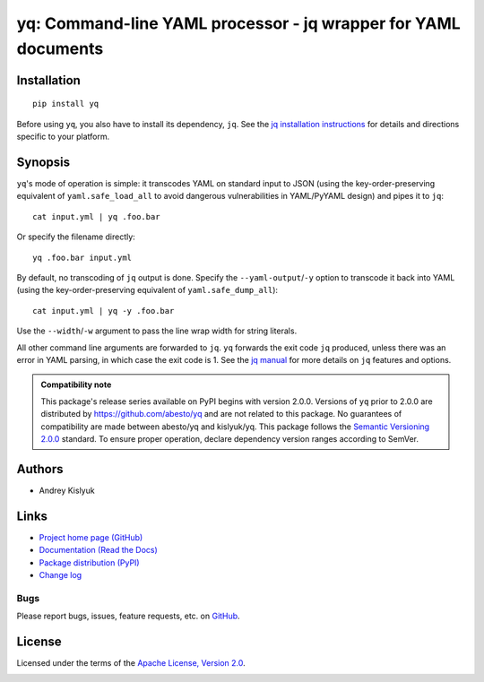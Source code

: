 yq: Command-line YAML processor - jq wrapper for YAML documents
===============================================================

Installation
------------
::

    pip install yq

Before using ``yq``, you also have to install its dependency, ``jq``. See the `jq installation instructions
<https://stedolan.github.io/jq/download/>`_ for details and directions specific to your platform.

Synopsis
--------

``yq``'s mode of operation is simple: it transcodes YAML on standard input to JSON (using the key-order-preserving
equivalent of ``yaml.safe_load_all`` to avoid dangerous vulnerabilities in YAML/PyYAML design) and pipes it to ``jq``::

    cat input.yml | yq .foo.bar

Or specify the filename directly::

    yq .foo.bar input.yml

By default, no transcoding of ``jq`` output is done. Specify the ``--yaml-output``/``-y`` option to transcode it back
into YAML (using the key-order-preserving equivalent of ``yaml.safe_dump_all``)::

    cat input.yml | yq -y .foo.bar

Use the ``--width``/``-w`` argument to pass the line wrap width for string literals.

All other command line arguments are forwarded to ``jq``. ``yq`` forwards the exit code ``jq`` produced,
unless there was an error in YAML parsing, in which case the exit code is 1. See the `jq manual
<https://stedolan.github.io/jq/manual/>`_ for more details on ``jq`` features and options.

.. admonition:: Compatibility note

 This package's release series available on PyPI begins with version 2.0.0. Versions of ``yq`` prior to 2.0.0 are
 distributed by https://github.com/abesto/yq and are not related to this package. No guarantees of compatibility are
 made between abesto/yq and kislyuk/yq. This package follows the `Semantic Versioning 2.0.0 <http://semver.org/>`_
 standard. To ensure proper operation, declare dependency version ranges according to SemVer.

Authors
-------
* Andrey Kislyuk

Links
-----
* `Project home page (GitHub) <https://github.com/kislyuk/yq>`_
* `Documentation (Read the Docs) <https://yq.readthedocs.io/en/latest/>`_
* `Package distribution (PyPI) <https://pypi.python.org/pypi/yq>`_
* `Change log <https://github.com/kislyuk/yq/blob/master/Changes.rst>`_

Bugs
~~~~
Please report bugs, issues, feature requests, etc. on `GitHub <https://github.com/kislyuk/yq/issues>`_.

License
-------
Licensed under the terms of the `Apache License, Version 2.0 <http://www.apache.org/licenses/LICENSE-2.0>`_.

.. image:: https://img.shields.io/travis/kislyuk/yq.svg
        :target: https://travis-ci.org/kislyuk/yq
.. image:: https://codecov.io/github/kislyuk/yq/coverage.svg?branch=master
        :target: https://codecov.io/github/kislyuk/yq?branch=master
.. image:: https://img.shields.io/pypi/v/yq.svg
        :target: https://pypi.python.org/pypi/yq
.. image:: https://img.shields.io/pypi/l/yq.svg
        :target: https://pypi.python.org/pypi/yq
.. image:: https://readthedocs.org/projects/yq/badge/?version=latest
        :target: https://yq.readthedocs.io/
